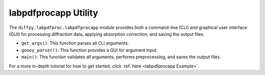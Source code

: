 .. _labpdfprocapp Utility:

labpdfprocapp Utility
=====================

The ``diffpy.labpdfproc.labpdfprocapp`` module provides both a command-line (CLI) and graphical user interface (GUI)
for processing diffraction data, applying absorption correction, and saving the output files.

- ``get_args()``: This function parses all CLI arguments.

- ``gooey_parser()``: This function provides a GUI for argument input.

- ``main()``: This function validates all arguments, performs preprocessing, and saves the output files.

For a more in-depth tutorial for how to get started, click :ref:`here <labpdfprocapp Example>`.
